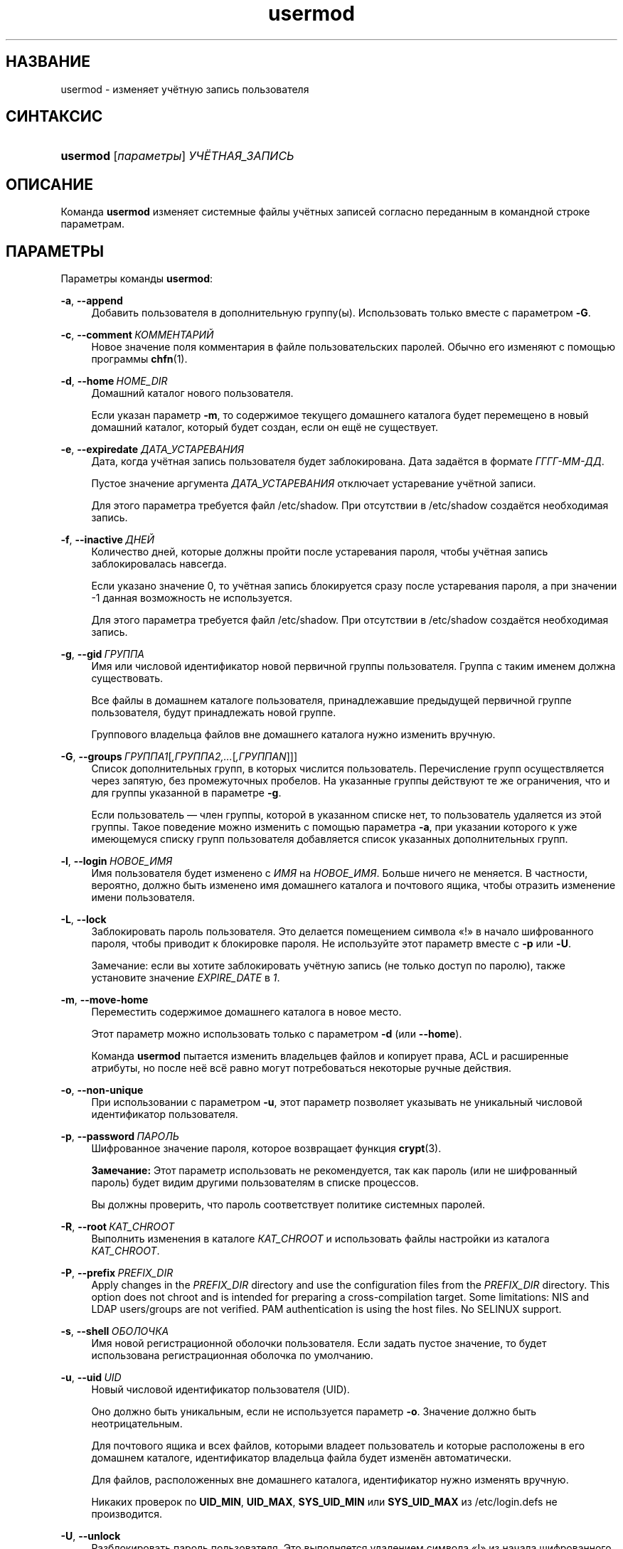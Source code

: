 '\" t
.\"     Title: usermod
.\"    Author: Julianne Frances Haugh
.\" Generator: DocBook XSL Stylesheets v1.79.1 <http://docbook.sf.net/>
.\"      Date: 06/13/2019
.\"    Manual: Команды управления системой
.\"    Source: shadow-utils 4.7
.\"  Language: Russian
.\"
.TH "usermod" "8" "06/13/2019" "shadow\-utils 4\&.7" "Команды управления системой"
.\" -----------------------------------------------------------------
.\" * Define some portability stuff
.\" -----------------------------------------------------------------
.\" ~~~~~~~~~~~~~~~~~~~~~~~~~~~~~~~~~~~~~~~~~~~~~~~~~~~~~~~~~~~~~~~~~
.\" http://bugs.debian.org/507673
.\" http://lists.gnu.org/archive/html/groff/2009-02/msg00013.html
.\" ~~~~~~~~~~~~~~~~~~~~~~~~~~~~~~~~~~~~~~~~~~~~~~~~~~~~~~~~~~~~~~~~~
.ie \n(.g .ds Aq \(aq
.el       .ds Aq '
.\" -----------------------------------------------------------------
.\" * set default formatting
.\" -----------------------------------------------------------------
.\" disable hyphenation
.nh
.\" disable justification (adjust text to left margin only)
.ad l
.\" -----------------------------------------------------------------
.\" * MAIN CONTENT STARTS HERE *
.\" -----------------------------------------------------------------
.SH "НАЗВАНИЕ"
usermod \- изменяет учётную запись пользователя
.SH "СИНТАКСИС"
.HP \w'\fBusermod\fR\ 'u
\fBusermod\fR [\fIпараметры\fR] \fIУЧЁТНАЯ_ЗАПИСЬ\fR
.SH "ОПИСАНИЕ"
.PP
Команда
\fBusermod\fR
изменяет системные файлы учётных записей согласно переданным в командной строке параметрам\&.
.SH "ПАРАМЕТРЫ"
.PP
Параметры команды
\fBusermod\fR:
.PP
\fB\-a\fR, \fB\-\-append\fR
.RS 4
Добавить пользователя в дополнительную группу(ы)\&. Использовать только вместе с параметром
\fB\-G\fR\&.
.RE
.PP
\fB\-c\fR, \fB\-\-comment\fR\ \&\fIКОММЕНТАРИЙ\fR
.RS 4
Новое значение поля комментария в файле пользовательских паролей\&. Обычно его изменяют с помощью программы
\fBchfn\fR(1)\&.
.RE
.PP
\fB\-d\fR, \fB\-\-home\fR\ \&\fIHOME_DIR\fR
.RS 4
Домашний каталог нового пользователя\&.
.sp
Если указан параметр
\fB\-m\fR, то содержимое текущего домашнего каталога будет перемещено в новый домашний каталог, который будет создан, если он ещё не существует\&.
.RE
.PP
\fB\-e\fR, \fB\-\-expiredate\fR \fIДАТА_УСТАРЕВАНИЯ\fR
.RS 4
Дата, когда учётная запись пользователя будет заблокирована\&. Дата задаётся в формате
\fIГГГГ\-ММ\-ДД\fR\&.
.sp
Пустое значение аргумента
\fIДАТА_УСТАРЕВАНИЯ\fR
отключает устаревание учётной записи\&.
.sp
Для этого параметра требуется файл
/etc/shadow\&. При отсутствии в
/etc/shadow
создаётся необходимая запись\&.
.RE
.PP
\fB\-f\fR, \fB\-\-inactive\fR\ \&\fIДНЕЙ\fR
.RS 4
Количество дней, которые должны пройти после устаревания пароля, чтобы учётная запись заблокировалась навсегда\&.
.sp
Если указано значение 0, то учётная запись блокируется сразу после устаревания пароля, а при значении \-1 данная возможность не используется\&.
.sp
Для этого параметра требуется файл
/etc/shadow\&. При отсутствии в
/etc/shadow
создаётся необходимая запись\&.
.RE
.PP
\fB\-g\fR, \fB\-\-gid\fR\ \&\fIГРУППА\fR
.RS 4
Имя или числовой идентификатор новой первичной группы пользователя\&. Группа с таким именем должна существовать\&.
.sp
Все файлы в домашнем каталоге пользователя, принадлежавшие предыдущей первичной группе пользователя, будут принадлежать новой группе\&.
.sp
Группового владельца файлов вне домашнего каталога нужно изменить вручную\&.
.RE
.PP
\fB\-G\fR, \fB\-\-groups\fR\ \&\fIГРУППА1\fR[\fI,ГРУППА2,\&...\fR[\fI,ГРУППАN\fR]]]
.RS 4
Список дополнительных групп, в которых числится пользователь\&. Перечисление групп осуществляется через запятую, без промежуточных пробелов\&. На указанные группы действуют те же ограничения, что и для группы указанной в параметре
\fB\-g\fR\&.
.sp
Если пользователь \(em член группы, которой в указанном списке нет, то пользователь удаляется из этой группы\&. Такое поведение можно изменить с помощью параметра
\fB\-a\fR, при указании которого к уже имеющемуся списку групп пользователя добавляется список указанных дополнительных групп\&.
.RE
.PP
\fB\-l\fR, \fB\-\-login\fR\ \&\fIНОВОЕ_ИМЯ\fR
.RS 4
Имя пользователя будет изменено с
\fIИМЯ\fR
на
\fIНОВОЕ_ИМЯ\fR\&. Больше ничего не меняется\&. В частности, вероятно, должно быть изменено имя домашнего каталога и почтового ящика, чтобы отразить изменение имени пользователя\&.
.RE
.PP
\fB\-L\fR, \fB\-\-lock\fR
.RS 4
Заблокировать пароль пользователя\&. Это делается помещением символа \(Fo!\(Fc в начало шифрованного пароля, чтобы приводит к блокировке пароля\&. Не используйте этот параметр вместе с
\fB\-p\fR
или
\fB\-U\fR\&.
.sp
Замечание: если вы хотите заблокировать учётную запись (не только доступ по паролю), также установите значение
\fIEXPIRE_DATE\fR
в
\fI1\fR\&.
.RE
.PP
\fB\-m\fR, \fB\-\-move\-home\fR
.RS 4
Переместить содержимое домашнего каталога в новое место\&.
.sp
Этот параметр можно использовать только с параметром
\fB\-d\fR
(или
\fB\-\-home\fR)\&.
.sp
Команда
\fBusermod\fR
пытается изменить владельцев файлов и копирует права, ACL и расширенные атрибуты, но после неё всё равно могут потребоваться некоторые ручные действия\&.
.RE
.PP
\fB\-o\fR, \fB\-\-non\-unique\fR
.RS 4
При использовании с параметром
\fB\-u\fR, этот параметр позволяет указывать не уникальный числовой идентификатор пользователя\&.
.RE
.PP
\fB\-p\fR, \fB\-\-password\fR\ \&\fIПАРОЛЬ\fR
.RS 4
Шифрованное значение пароля, которое возвращает функция
\fBcrypt\fR(3)\&.
.sp
\fBЗамечание:\fR
Этот параметр использовать не рекомендуется, так как пароль (или не шифрованный пароль) будет видим другими пользователям в списке процессов\&.
.sp
Вы должны проверить, что пароль соответствует политике системных паролей\&.
.RE
.PP
\fB\-R\fR, \fB\-\-root\fR\ \&\fIКАТ_CHROOT\fR
.RS 4
Выполнить изменения в каталоге
\fIКАТ_CHROOT\fR
и использовать файлы настройки из каталога
\fIКАТ_CHROOT\fR\&.
.RE
.PP
\fB\-P\fR, \fB\-\-prefix\fR\ \&\fIPREFIX_DIR\fR
.RS 4
Apply changes in the
\fIPREFIX_DIR\fR
directory and use the configuration files from the
\fIPREFIX_DIR\fR
directory\&. This option does not chroot and is intended for preparing a cross\-compilation target\&. Some limitations: NIS and LDAP users/groups are not verified\&. PAM authentication is using the host files\&. No SELINUX support\&.
.RE
.PP
\fB\-s\fR, \fB\-\-shell\fR\ \&\fIОБОЛОЧКА\fR
.RS 4
Имя новой регистрационной оболочки пользователя\&. Если задать пустое значение, то будет использована регистрационная оболочка по умолчанию\&.
.RE
.PP
\fB\-u\fR, \fB\-\-uid\fR\ \&\fIUID\fR
.RS 4
Новый числовой идентификатор пользователя (UID)\&.
.sp
Оно должно быть уникальным, если не используется параметр
\fB\-o\fR\&. Значение должно быть неотрицательным\&.
.sp
Для почтового ящика и всех файлов, которыми владеет пользователь и которые расположены в его домашнем каталоге, идентификатор владельца файла будет изменён автоматически\&.
.sp
Для файлов, расположенных вне домашнего каталога, идентификатор нужно изменять вручную\&.
.sp
Никаких проверок по
\fBUID_MIN\fR,
\fBUID_MAX\fR,
\fBSYS_UID_MIN\fR
или
\fBSYS_UID_MAX\fR
из
/etc/login\&.defs
не производится\&.
.RE
.PP
\fB\-U\fR, \fB\-\-unlock\fR
.RS 4
Разблокировать пароль пользователя\&. Это выполняется удалением символа \(Fo!\(Fc из начала шифрованного пароля\&. Не используйте этот параметр вместе с
\fB\-p\fR
или
\fB\-L\fR\&.
.sp
Замечание: если вы хотите разблокировать учётную запись (не только доступ по паролю), также установите значение
\fIEXPIRE_DATE\fR
(например, в to
\fI99999\fR
или равным значению
\fBEXPIRE\fR
из файла
/etc/default/useradd)\&.
.RE
.PP
\fB\-v\fR, \fB\-\-add\-subuids\fR\ \&\fIFIRST\fR\-\fILAST\fR
.RS 4
Add a range of subordinate uids to the user\*(Aqs account\&.
.sp
This option may be specified multiple times to add multiple ranges to a users account\&.
.sp
No checks will be performed with regard to
\fBSUB_UID_MIN\fR,
\fBSUB_UID_MAX\fR, or
\fBSUB_UID_COUNT\fR
from /etc/login\&.defs\&.
.RE
.PP
\fB\-V\fR, \fB\-\-del\-subuids\fR\ \&\fIFIRST\fR\-\fILAST\fR
.RS 4
Remove a range of subordinate uids from the user\*(Aqs account\&.
.sp
This option may be specified multiple times to remove multiple ranges to a users account\&. When both
\fB\-\-del\-subuids\fR
and
\fB\-\-add\-subuids\fR
are specified, the removal of all subordinate uid ranges happens before any subordinate uid range is added\&.
.sp
No checks will be performed with regard to
\fBSUB_UID_MIN\fR,
\fBSUB_UID_MAX\fR, or
\fBSUB_UID_COUNT\fR
from /etc/login\&.defs\&.
.RE
.PP
\fB\-w\fR, \fB\-\-add\-subgids\fR\ \&\fIFIRST\fR\-\fILAST\fR
.RS 4
Add a range of subordinate gids to the user\*(Aqs account\&.
.sp
This option may be specified multiple times to add multiple ranges to a users account\&.
.sp
No checks will be performed with regard to
\fBSUB_GID_MIN\fR,
\fBSUB_GID_MAX\fR, or
\fBSUB_GID_COUNT\fR
from /etc/login\&.defs\&.
.RE
.PP
\fB\-W\fR, \fB\-\-del\-subgids\fR\ \&\fIFIRST\fR\-\fILAST\fR
.RS 4
Remove a range of subordinate gids from the user\*(Aqs account\&.
.sp
This option may be specified multiple times to remove multiple ranges to a users account\&. When both
\fB\-\-del\-subgids\fR
and
\fB\-\-add\-subgids\fR
are specified, the removal of all subordinate gid ranges happens before any subordinate gid range is added\&.
.sp
No checks will be performed with regard to
\fBSUB_GID_MIN\fR,
\fBSUB_GID_MAX\fR, or
\fBSUB_GID_COUNT\fR
from /etc/login\&.defs\&.
.RE
.PP
\fB\-Z\fR, \fB\-\-selinux\-user\fR\ \&\fISEUSER\fR
.RS 4
Новый пользователь SELinux для пользовательского входа\&.
.sp
При пустом значении
\fISEUSER\fR
пользовательское сопоставление SELinux для пользователя
\fILOGIN\fR
удаляется (если есть)\&.
.RE
.SH "ПРЕДОСТЕРЕЖЕНИЯ"
.PP
You must make certain that the named user is not executing any processes when this command is being executed if the user\*(Aqs numerical user ID, the user\*(Aqs name, or the user\*(Aqs home directory is being changed\&.
\fBusermod\fR
checks this on Linux\&. On other platforms it only uses utmp to check if the user is logged in\&.
.PP
Вы должны вручную изменить владельца всех файлов
\fBcrontab\fR
или заданий
\fBat\fR\&.
.PP
Вы должны сделать все изменения NIS на сервере NIS самостоятельно\&.
.SH "НАСТРОЙКА"
.PP
На работу этого инструмента влияют следующие переменные настройки из
/etc/login\&.defs:
.PP
\fBLASTLOG_UID_MAX\fR (number)
.RS 4
Highest user ID number for which the lastlog entries should be updated\&. As higher user IDs are usually tracked by remote user identity and authentication services there is no need to create a huge sparse lastlog file for them\&.
.sp
No
\fBLASTLOG_UID_MAX\fR
option present in the configuration means that there is no user ID limit for writing lastlog entries\&.
.RE
.PP
\fBMAIL_DIR\fR (строка)
.RS 4
Почтовый каталог\&. Данный параметр нужен для управления почтовым ящиком при изменении или удалении учётной записи пользователя\&. Если параметр не задан, то используется значение указанное при сборке\&.
.RE
.PP
\fBMAIL_FILE\fR (строка)
.RS 4
Определяет расположение почтовых файлов пользователя относительно домашнего каталога\&.
.RE
.PP
Переменные
\fBMAIL_DIR\fR
и
\fBMAIL_FILE\fR
используются командами
\fBuseradd\fR,
\fBusermod\fR
и
\fBuserdel\fR
для создания, перемещения или удаления почты пользователя\&.
.PP
Если значение
\fBMAIL_CHECK_ENAB\fR
равно
\fIyes\fR, то они также используются для определения переменной окружения
\fBMAIL\fR\&.
.PP
\fBMAX_MEMBERS_PER_GROUP\fR (число)
.RS 4
Максимальное количество членов в записи о группе\&. При достижения максимума заводится новая запись группы (строка) в
/etc/group
(с тем же именем, паролем и тем же GID)\&.
.sp
Значение по умолчанию равно 0, означающее, что ограничения на количество членов в группе нет\&.
.sp
Данная возможность (разделение группы) позволяет ограничить длину строк в файле групп\&. Это полезно для ограничения длины строк групп NIS в 1024 символа\&.
.sp
Если вам нужно такое ограничение, укажите значение 25\&.
.sp
Замечание: разделение групп поддерживается не всеми инструментами (даже в наборе инструментов Shadow)\&. Вы не должны использовать эту переменную, если вам действительно это ненужно\&.
.RE
.PP
\fBSUB_GID_MIN\fR (number), \fBSUB_GID_MAX\fR (number), \fBSUB_GID_COUNT\fR (number)
.RS 4
If
/etc/subuid
exists, the commands
\fBuseradd\fR
and
\fBnewusers\fR
(unless the user already have subordinate group IDs) allocate
\fBSUB_GID_COUNT\fR
unused group IDs from the range
\fBSUB_GID_MIN\fR
to
\fBSUB_GID_MAX\fR
for each new user\&.
.sp
The default values for
\fBSUB_GID_MIN\fR,
\fBSUB_GID_MAX\fR,
\fBSUB_GID_COUNT\fR
are respectively 100000, 600100000 and 65536\&.
.RE
.PP
\fBSUB_UID_MIN\fR (number), \fBSUB_UID_MAX\fR (number), \fBSUB_UID_COUNT\fR (number)
.RS 4
If
/etc/subuid
exists, the commands
\fBuseradd\fR
and
\fBnewusers\fR
(unless the user already have subordinate user IDs) allocate
\fBSUB_UID_COUNT\fR
unused user IDs from the range
\fBSUB_UID_MIN\fR
to
\fBSUB_UID_MAX\fR
for each new user\&.
.sp
The default values for
\fBSUB_UID_MIN\fR,
\fBSUB_UID_MAX\fR,
\fBSUB_UID_COUNT\fR
are respectively 100000, 600100000 and 65536\&.
.RE
.SH "ФАЙЛЫ"
.PP
/etc/group
.RS 4
содержит информацию о группах
.RE
.PP
/etc/gshadow
.RS 4
содержит защищаемую информацию о группах
.RE
.PP
/etc/login\&.defs
.RS 4
содержит конфигурацию подсистемы теневых паролей
.RE
.PP
/etc/passwd
.RS 4
содержит информацию о пользователях
.RE
.PP
/etc/shadow
.RS 4
содержит защищаемую информацию о пользователях
.RE
.PP
/etc/subgid
.RS 4
Per user subordinate group IDs\&.
.RE
.PP
/etc/subuid
.RS 4
Per user subordinate user IDs\&.
.RE
.SH "СМОТРИТЕ ТАКЖЕ"
.PP
\fBchfn\fR(1),
\fBchsh\fR(1),
\fBpasswd\fR(1),
\fBcrypt\fR(3),
\fBgpasswd\fR(8),
\fBgroupadd\fR(8),
\fBgroupdel\fR(8),
\fBgroupmod\fR(8),
\fBlogin.defs\fR(5),
\fBsubgid\fR(5), \fBsubuid\fR(5),
\fBuseradd\fR(8),
\fBuserdel\fR(8)\&.
